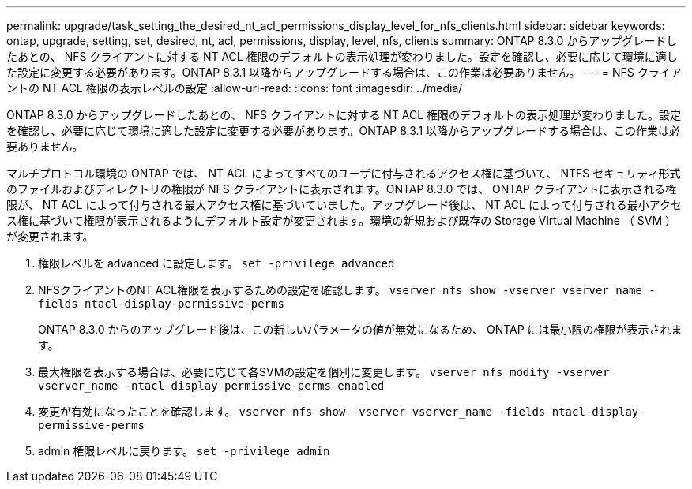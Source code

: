 ---
permalink: upgrade/task_setting_the_desired_nt_acl_permissions_display_level_for_nfs_clients.html 
sidebar: sidebar 
keywords: ontap, upgrade, setting, set, desired, nt, acl, permissions, display, level, nfs, clients 
summary: ONTAP 8.3.0 からアップグレードしたあとの、 NFS クライアントに対する NT ACL 権限のデフォルトの表示処理が変わりました。設定を確認し、必要に応じて環境に適した設定に変更する必要があります。ONTAP 8.3.1 以降からアップグレードする場合は、この作業は必要ありません。 
---
= NFS クライアントの NT ACL 権限の表示レベルの設定
:allow-uri-read: 
:icons: font
:imagesdir: ../media/


[role="lead"]
ONTAP 8.3.0 からアップグレードしたあとの、 NFS クライアントに対する NT ACL 権限のデフォルトの表示処理が変わりました。設定を確認し、必要に応じて環境に適した設定に変更する必要があります。ONTAP 8.3.1 以降からアップグレードする場合は、この作業は必要ありません。

マルチプロトコル環境の ONTAP では、 NT ACL によってすべてのユーザに付与されるアクセス権に基づいて、 NTFS セキュリティ形式のファイルおよびディレクトリの権限が NFS クライアントに表示されます。ONTAP 8.3.0 では、 ONTAP クライアントに表示される権限が、 NT ACL によって付与される最大アクセス権に基づいていました。アップグレード後は、 NT ACL によって付与される最小アクセス権に基づいて権限が表示されるようにデフォルト設定が変更されます。環境の新規および既存の Storage Virtual Machine （ SVM ）が変更されます。

. 権限レベルを advanced に設定します。 `set -privilege advanced`
. NFSクライアントのNT ACL権限を表示するための設定を確認します。 `vserver nfs show -vserver vserver_name -fields ntacl-display-permissive-perms`
+
ONTAP 8.3.0 からのアップグレード後は、この新しいパラメータの値が無効になるため、 ONTAP には最小限の権限が表示されます。

. 最大権限を表示する場合は、必要に応じて各SVMの設定を個別に変更します。 `vserver nfs modify -vserver vserver_name -ntacl-display-permissive-perms enabled`
. 変更が有効になったことを確認します。 `vserver nfs show -vserver vserver_name -fields ntacl-display-permissive-perms`
. admin 権限レベルに戻ります。 `set -privilege admin`

